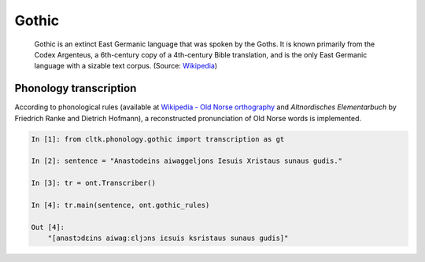 Gothic
******

 Gothic is an extinct East Germanic language that was spoken by the Goths. It is known primarily from the Codex Argenteus, a 6th-century copy of a 4th-century Bible translation, and is the only East Germanic language with a sizable text corpus. (Source: `Wikipedia <https://en.wikipedia.org/wiki/Gothic_language>`_)


Phonology transcription
=======================

According to phonological rules (available at `Wikipedia - Old Norse orthography <https://en.wikipedia.org/wiki/Old_Norse_orthography>`_  and *Altnordisches Elementarbuch* by Friedrich Ranke and Dietrich Hofmann), a reconstructed pronunciation of Old Norse words is implemented.

.. code-block:: python

    In [1]: from cltk.phonology.gothic import transcription as gt

    In [2]: sentence = "Anastodeins aiwaggeljons Iesuis Xristaus sunaus gudis."

    In [3]: tr = ont.Transcriber()

    In [4]: tr.main(sentence, ont.gothic_rules)

    Out [4]:
        "[anastɔdɛins aiwagːɛljɔns iɛsuis ksristaus sunaus gudis]"